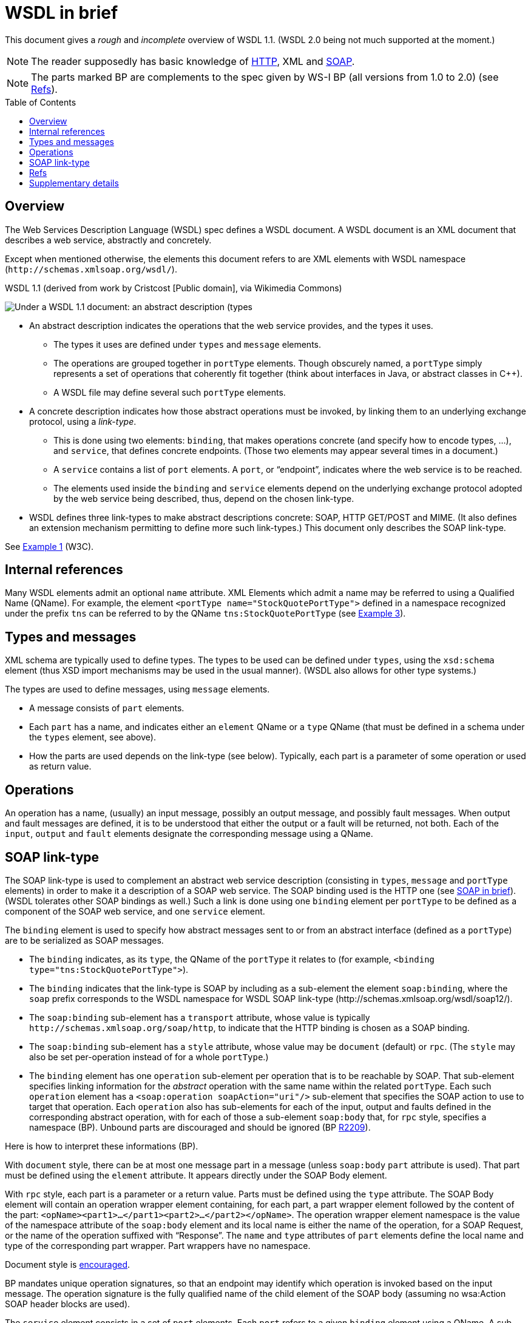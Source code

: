 = WSDL in brief
:toc: preamble
:sectanchors:

This document gives a _rough_ and _incomplete_ overview of WSDL 1.1. (WSDL 2.0 being not much supported at the moment.)

NOTE: The reader supposedly has basic knowledge of https://github.com/oliviercailloux/java-course/blob/main/HTTP.adoc[HTTP], XML and https://github.com/oliviercailloux/java-course/blob/main/Java%20EE/SOAP.adoc[SOAP].

NOTE: The parts marked BP are complements to the spec given by WS-I BP (all versions from 1.0 to 2.0) (see <<refs>>).

////
TODO Find out how to escape bracket in [Public domain]; C++.
Link image to https://commons.wikimedia.org/wiki/File:WSDL_11vs20.png
Return value?
soapAction may be left undefined?
portType ⇐ binding ⇐ port ⇐ soap:address
////

== Overview
The Web Services Description Language (WSDL) spec defines a WSDL document. A WSDL document is an XML document that describes a web service, abstractly and concretely.

Except when mentioned otherwise, the elements this document refers to are XML elements with WSDL namespace [small]#(`\http://schemas.xmlsoap.org/wsdl/`)#.

.WSDL 1.1 (derived from work by Cristcost [Public domain], via Wikimedia Commons)
image:WSDL_11.png[Under a WSDL 1.1 document: an abstract description (types, message, portType), and a concrete description (binding, service)., float="left"]

* An abstract description indicates the operations that the web service provides, and the types it uses.
** The types it uses are defined under `types` and `message` elements.
** The operations are grouped together in `portType` elements. Though obscurely named, a `portType` simply represents a set of operations that coherently fit together (think about interfaces in Java, or abstract classes in C++).
** A WSDL file may define several such `portType` elements.
* A concrete description indicates how those abstract operations must be invoked, by linking them to an underlying exchange protocol, using a _link-type_.
** This is done using two elements: `binding`, that makes operations concrete (and specify how to encode types, …), and `service`, that defines concrete endpoints. (Those two elements may appear several times in a document.)
** A `service` contains a list of `port` elements. A `port`, or “endpoint”, indicates where the web service is to be reached.
** The elements used inside the `binding` and `service` elements depend on the underlying exchange protocol adopted by the web service being described, thus, depend on the chosen link-type.
* WSDL defines three link-types to make abstract descriptions concrete: SOAP, HTTP GET/POST and MIME. [small]#(It also defines an extension mechanism permitting to define more such link-types.)# This document only describes the SOAP link-type.

See https://www.w3.org/TR/2001/NOTE-wsdl-20010315#_wsdl[Example 1] (W3C).

== Internal references
Many WSDL elements admit an optional `name` attribute. XML Elements which admit a name may be referred to using a Qualified Name (QName). For example, the element `<portType name="StockQuotePortType">` defined in a namespace recognized under the prefix `tns` can be referred to by the QName `tns:StockQuotePortType` (see https://www.w3.org/TR/2001/NOTE-wsdl-20010315#_soap-e[Example 3]).

== Types and messages
XML schema are typically used to define types. The types to be used can be defined under `types`, using the `xsd:schema` element (thus XSD import mechanisms may be used in the usual manner). [small]#(WSDL also allows for other type systems.)#

The types are used to define messages, using `message` elements.

* A message consists of `part` elements.
* Each `part` has a name, and indicates either an `element` QName or a `type` QName (that must be defined in a schema under the `types` element, see above).
* How the parts are used depends on the link-type (see below). Typically, each part is a parameter of some operation or used as return value.

== Operations
An operation has a name, (usually) an input message, possibly an output message, and possibly fault messages. When output and fault messages are defined, it is to be understood that either the output or a fault will be returned, not both. Each of the `input`, `output` and `fault` elements designate the corresponding message using a QName.

== SOAP link-type
The SOAP link-type is used to complement an abstract web service description (consisting in `types`, `message` and `portType` elements) in order to make it a description of a SOAP web service. The SOAP binding used is the HTTP one (see https://github.com/oliviercailloux/java-course/blob/main/Java%20EE/SOAP.adoc#HTTP_binding[SOAP in brief]). [small]#(WSDL tolerates other SOAP bindings as well.)# Such a link is done using one `binding` element per `portType` to be defined as a component of the SOAP web service, and one `service` element.

The `binding` element is used to specify how abstract messages sent to or from an abstract interface (defined as a `portType`) are to be serialized as SOAP messages.

* The `binding` indicates, as its `type`, the QName of the `portType` it relates to (for example, `<binding type="tns:StockQuotePortType">`).
* The `binding` indicates that the link-type is SOAP by including as a sub-element the element `soap:binding`, where the `soap` prefix corresponds to the WSDL namespace for WSDL SOAP link-type [small]#(\http://schemas.xmlsoap.org/wsdl/soap12/)#.
* The `soap:binding` sub-element has a `transport` attribute, whose value is typically `\http://schemas.xmlsoap.org/soap/http`, to indicate that the HTTP binding is chosen as a SOAP binding.
* The `soap:binding` sub-element has a `style` attribute, whose value may be `document` (default) or `rpc`. [small]#(The `style` may also be set per-operation instead of for a whole `portType`.)#
* The `binding` element has one `operation` sub-element per operation that is to be reachable by SOAP. That sub-element specifies linking information for the _abstract_ operation with the same name within the related `portType`. Each such `operation` element has a `<soap:operation soapAction="uri"/>` sub-element that specifies the SOAP action to use to target that operation. Each `operation` also has sub-elements for each of the input, output and faults defined in the corresponding abstract operation, with for each of those a sub-element `soap:body` that, for `rpc` style, specifies a namespace (BP). Unbound parts are discouraged and should be ignored (BP http://ws-i.org/Profiles/BasicProfile-2.0-2010-11-09.html#R2209[R2209]).

Here is how to interpret these informations (BP).

With `document` style, there can be at most one message part in a message [small]#(unless `soap:body` `part` attribute is used)#. That part must be defined using the `element` attribute. It appears directly under the SOAP Body element.

With `rpc` style, each part is a parameter or a return value. Parts must be defined using the `type` attribute. The SOAP Body element will contain an operation wrapper element containing, for each part, a part wrapper element followed by the content of the part: `<opName><part1>…</part1><part2>…</part2></opName>`. The operation wrapper element namespace is the value of the namespace attribute of the `soap:body` element and its local name is either the name of the operation, for a SOAP Request, or the name of the operation suffixed with “Response”. The `name` and `type` attributes of `part` elements define the local name and type of the corresponding part wrapper. Part wrappers have no namespace.

Document style is http://ws-i.org/Profiles/BasicProfile-2.0-2010-11-09.html#Consistency_of_style_Attribute[encouraged].

BP mandates unique operation signatures, so that an endpoint may identify which operation is invoked based on the input message. The operation signature is the fully qualified name of the child element of the SOAP body [small]#(assuming no wsa:Action SOAP header blocks are used)#.

The `service` element consists in a set of `port` elements. Each `port` refers to a given `binding` element using a QName.
A sub-element of `port` gives the SOAP HTTP address to use to call the SOAP web service: `soap:address location="uri"`.

[[refs]]
== Refs
* W3C https://www.w3.org/TR/2001/NOTE-wsdl-20010315[WSDL 1.1] note; https://www.w3.org/Submission/2006/SUBM-wsdl11soap12-20060405/[WSDL 1.1 to SOAP 1.2] link-type
* WSDL https://www.w3.org/TR/?title=wsdl[Specifications] on W3C
* Web Services Interoperability (http://www.ws-i.org/[WS-I]) Basic Profile (BP) clarifies and modifies WSDL and related specifications to promote interoperability.
//* BP 2.0 corrected http://ws-i.org/profiles/basic/1.1/wsdl-2004-08-24.xsd[WSDL schema] TODO check 2.0 or 1.1?

== Supplementary details
What this document calls a link-type, namely the type of relation between the abstract and the concrete web service descriptions, is usually referred to as a _binding_. This presents risks of confusion with the WSDL `binding` element. Here the word “binding” is only used to refer to the element.

The WSDL element `import` can be used to import WSDL documents into other WSDL documents. (The spec also allows to use the WSDL `import` element to import XSD schemas, but this is now discouraged, see http://www.ws-i.org/Profiles/BasicProfile-1.0-2004-04-16.html#refinement16498504[BP 1.0] and later versions. The XSD import mechanism should be preferred.)

In WSDL 2.0, `portType` is called `interface`, `port` is called `endpoint`.

Each of the operation message (input, …) in a SOAP link-type has a `soap:body` whose `use` must (http://ws-i.org/Profiles/BasicProfile-2.0-2010-11-09.html#R2706[BP 2.0], 1.1) be `literal` (or left to the default, `literal`, BP 1.2). (`encoded` is not used any more, see this https://docs.microsoft.com/en-us/previous-versions/dotnet/articles/ms995710(v=msdn.10)[opinion]).

BP 2.0 does not require the sender to set soapAction in the HTTP header nor as part of the Content-Type header. Thus, the soapAction mechanism should not be relied upon.

An operation can be classified as: One-way (input only); Request-response (with input, output, and possibly fault messages); or other two types (that this document is not concerned with).

